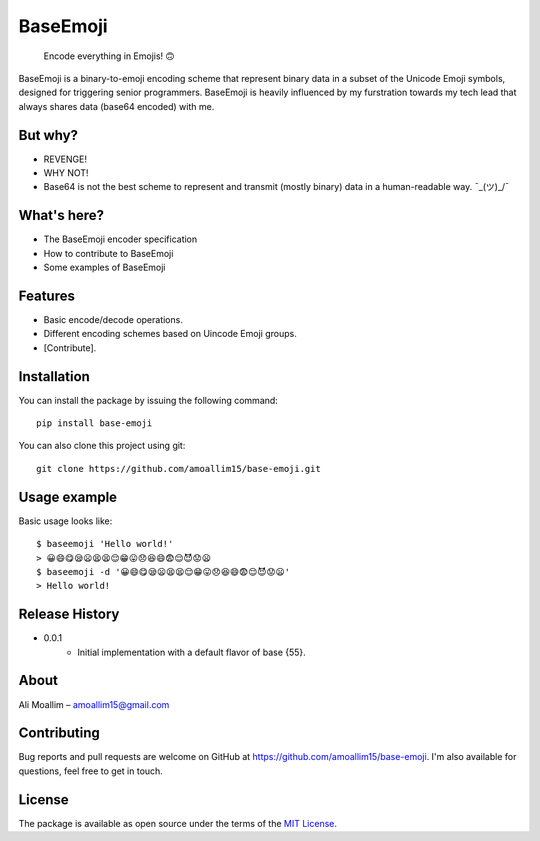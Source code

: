 BaseEmoji 
=========

	Encode everything in Emojis! 🙃

.. image:: media/logo.png

BaseEmoji is a binary-to-emoji encoding scheme that represent binary data in a subset of the Unicode Emoji symbols, designed for triggering senior programmers.
BaseEmoji is heavily influenced by my furstration towards my tech lead that always shares data (base64 encoded) with me.

But why?
--------

- REVENGE!
- WHY NOT!
- Base64 is not the best scheme to represent and transmit (mostly binary) data in a human-readable way. ¯\_(ツ)_/¯

What's here?
------------

- The BaseEmoji encoder specification
- How to contribute to BaseEmoji
- Some examples of BaseEmoji

Features
--------

- Basic encode/decode operations.
- Different encoding schemes based on Uincode Emoji groups.
- [Contribute].

Installation
------------
You can install the package by issuing the following command:

::
	
	pip install base-emoji


You can also clone this project using git:

::
	
	git clone https://github.com/amoallim15/base-emoji.git

Usage example
-------------

Basic usage looks like:

::

	$ baseemoji 'Hello world!'
	> 😀😄😋😪😦😫😫😌😁😛😞😆😄😨😌😈😟😦
	$ baseemoji -d '😀😄😋😪😦😫😫😌😁😛😞😆😄😨😌😈😟😦'
	> Hello world!

Release History
---------------

* 0.0.1
    * Initial implementation with a default flavor of base {55}.

About
-----

Ali Moallim – amoallim15@gmail.com

Contributing
------------

Bug reports and pull requests are welcome on GitHub at https://github.com/amoallim15/base-emoji.
I'm also available for questions, feel free to get in touch.

License
-------

The package is available as open source under the terms of the `MIT License`_.

.. _MIT License: http://www.python.org/
